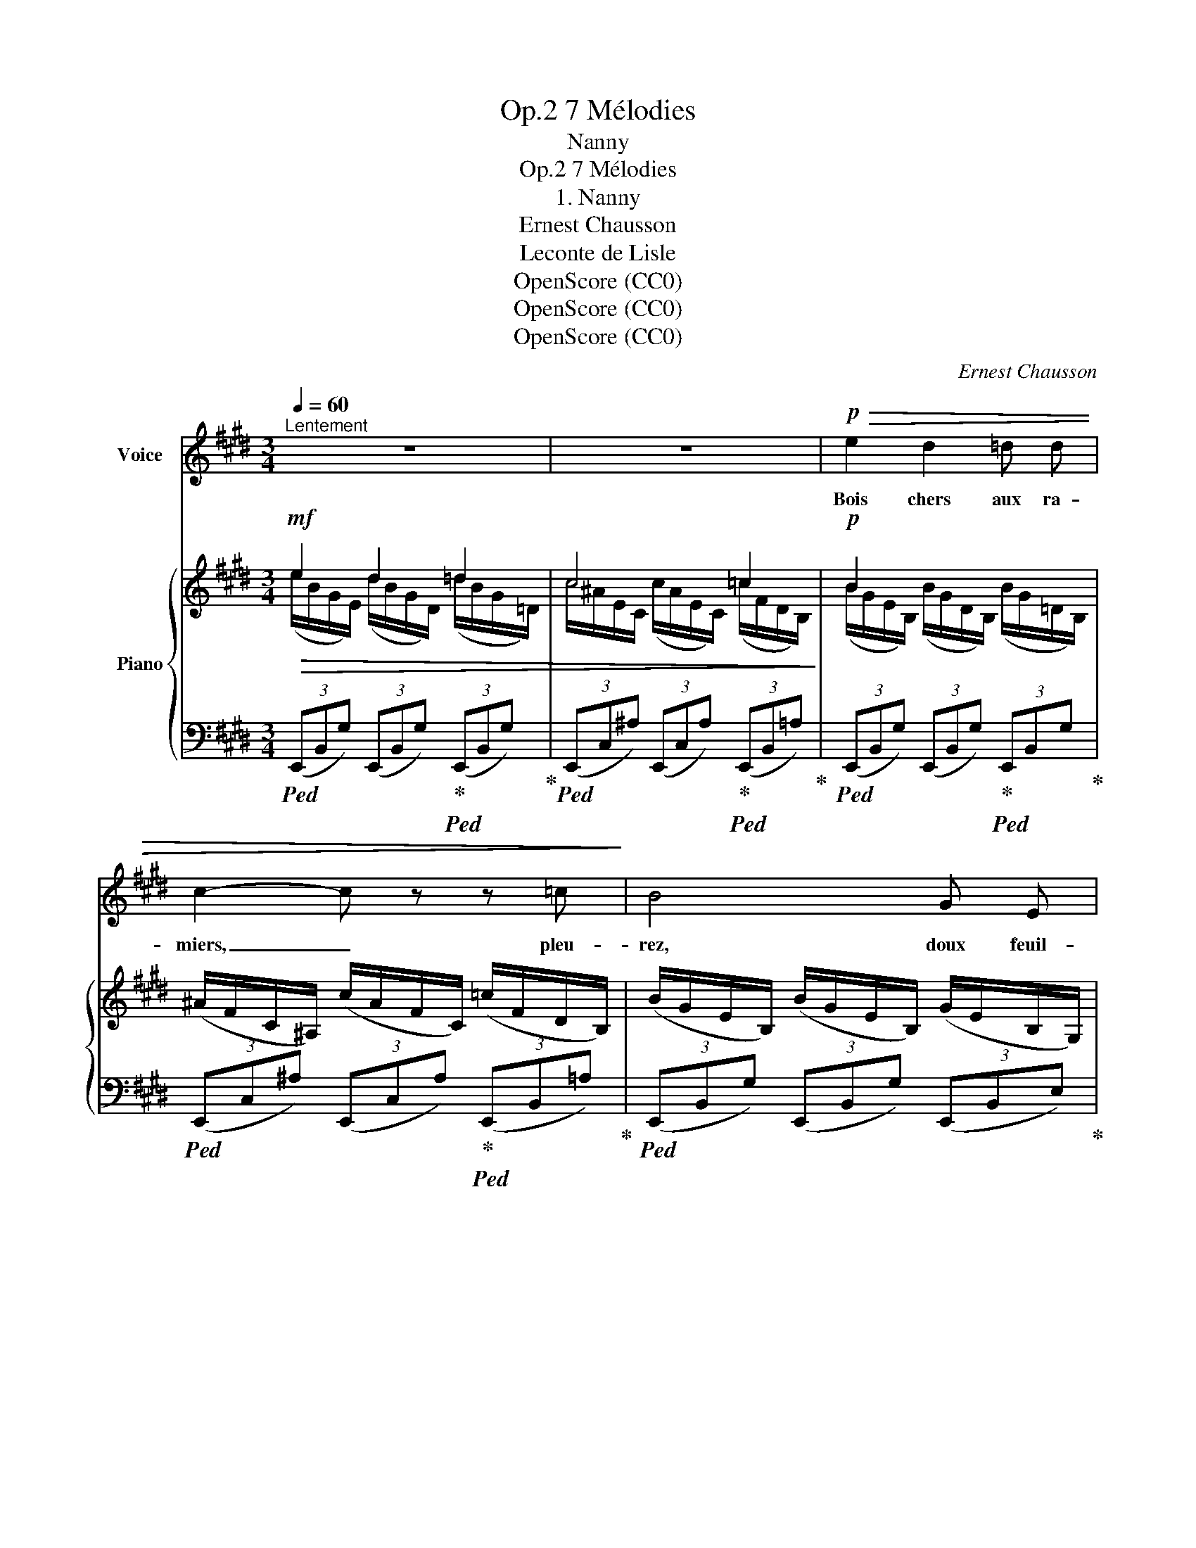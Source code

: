X:1
T:7 Mélodies, Op.2
T:Nanny
T:7 Mélodies, Op.2
T:1. Nanny
T:Ernest Chausson
T:Leconte de Lisle
T:OpenScore (CC0)
T:OpenScore (CC0)
T:OpenScore (CC0)
C:Ernest Chausson
Z:Leconte de Lisle
Z:OpenScore (CC0)
%%score 1 { ( 2 3 ) | ( 4 5 ) }
L:1/8
Q:1/4=60
M:3/4
K:E
V:1 treble nm="Voice"
V:2 treble nm="Piano"
V:3 treble 
V:4 bass 
V:5 bass 
V:1
"^Lentement" z6 | z6 |!p!!>(! e2 d2 =d d | c2- c z z =c!>)! | B4 G E | E2 E2 z2 | %6
w: ||Bois chers aux ra-|miers, _ pleu-|rez, doux feuil-|la- ges,|
 z3/2!mf! =c/"^cresc." c2 c3/2 c/ | =d2 d2 z3/2!mf! d/ |"^cresc." ^d4 d3/2 d/ |!f! =f4- f f | %10
w: Et  toi, sour- ce|vi- ve, et|vous, frais sen-|tiers, * Pleu-|
!>(! e2 d d (3=d d d | =c2!>)!!mp! =F2 z!>(! c | B3/2 B/ B"^rit."[Q:1/4=56] z z[Q:1/4=54] =G | %13
w: rez, ô bru- yè- res sau-|va- ges, Buis-|sons de  houx et|
 =G[Q:1/4=52] E!>)!!p! E2 z!f!"^Poco"[Q:1/4=70] B |"^animato" B4 B, B, | =C2 C C E D | D2 D2 z2 | %17
w: d'é- glan- tiers. Prin-|temps, roi fleu-|ri de la ver- te‿an-|né- e,|
 z2!f! B2 G G | D2 z2 (DC) | C2 z c (3c c c | c3!mf! C C C | =D3 D F ^E | ^E2 E2 z c | =d3 =G G2- | %24
w: O jeu- ne|Dieu, pleu- *|re! E- té mû- ris-|sant, cou- pe ta|tres- se cou- ron-|né- e; Et|pleu- re,‿Au- tom-|
!<(! =G3 G B =d!<)! | ^d4- d!mf![Q:1/4=60]"^Tempo I" B[Q:1/4=56][Q:1/4=52] |!>(! e2 d2 =d2 | %27
w: * ne rou- gis-|sant. _ L'an-|gois- se d'ai-|
 c4 ^A A!>)! | =c4- c B | B2 B2 z2 |!<(! B B =d2- d d!<)! | ^d2- d z z2 | %32
w: mer brise un|cœur _ fi-|dè- le.|Ter- re‿et ciel, _ pleu-|rez! _|
!f![Q:1/4=58]"^en retenant" =g3 e =c B | ^A4-[Q:1/4=56]"^rit." A z | %34
w: Oh! Que je l'ai-|mais! _|
[Q:1/4=50]"^un peu plus lent" z2 z2!p! B =G | F3 F (3=c c c |"^dim." B2 B2 z =d | %37
w: Cher pa-|ys, ne par- le plus|d'el- le; Nan-|
 c2-[Q:1/4=48]"^en retenant" c z z =c |[Q:1/4=46] B B =G3 E |!pp! E4- E z | !fermata!z6 |] %41
w: ny _ ne|re- vien- dra ja-|mais!  _||
V:2
!mf!!>(! e2 d2 =d2 | c4 =c2!>)! |!p! B2 x4 | (^A/F/C/^A,/) (c/A/F/C/) (=c/F/D/B,/) | %4
 (B/G/E/B,/) (B/G/E/B,/) (G/E/B,/G,/) | %5
 (E/B,/[I:staff +1]G,/E,/)[I:staff -1] (E/B,/[I:staff +1]G,/E,/)[I:staff -1] (E/B,/[I:staff +1]G,/E,/) | %6
!mf![I:staff -1] (=c/A/E/=C/) (c/A/E/C/) (c/A/E/C/) | (B/G/=D/B,/) (B/G/D/B,/) (B/G/D/B,/) | %8
 (=c/F/^D/B,/) (c/F/D/B,/) (c/F/D/B,/) |!f! (=f/B/G/=D/) (f/B/G/D/) (f/B/G/D/) | e2 ^d2 =d2 | %11
 =c2 x4 | (B/=G/E/B,/) (B/G/E/B,/) (G/E/=C/=G,/) | (=G/E/B,/=G,/) (G/E/B,/G,/) (G/E/B,/G,/) | %14
!mf!"^Poco animato" (B/F/D/B,/) (F/D/B,/F,/) (D/B,/[I:staff +1]F,/D,/) |[I:staff -1] x4 ED | %16
 (D/B,/[I:staff +1]F,/D,/)!<(![I:staff -1] (F/D/[I:staff +1]B,/F,/)[I:staff -1] (B/F/D/B,/)!<)! | %17
 (B/G/D/B,/) (G/D/B,/G,/) (D/B,/[I:staff +1]G,/D,/) |[I:staff -1] x2 x2 DC | %19
 x2 x2"_cresc." G/(C/E/G/) | (c/G/^E/C/) (G/E/C/G,/) (E/C/[I:staff +1]G,/^E,/) | %21
[I:staff -1] x4 F^E | (^E/C/[I:staff +1]G,/^E,/)[I:staff -1] (G/E/C/G,/) (c/G/E/C/) | %23
"_cresc." (=d/B/=G/=D/) (B/G/D/B,/) (G/D/B,/=G,/) | (B,/=G,/B,/=D/) (=G/B,/D/G/) (B/D/G/B/) | %25
!f! (^d/!>(!B/A/"^rit."!courtesy!^D/) (B/A/F/B,/) (A/F/D/A,/)!>)! |!mf! e2 d2 =d2 | c4 x2 | %28
!mp! =c2 c2 cB | B4 x2 | e6 | ^d4 d2 |!f! =g2 e2 =cB | ^A4 x2 | %34
!p! (B/=G/E/B,/) (B/G/E/B,/) (B/G/E/B,/) | (=c/F/D/B,/) (c/F/D/B,/) (d/=c/A/D/) | x2 d2 =d2 | %37
 c4 =c2 | B2 =G2 E2 | x6 | x6 |] %41
V:3
 (e/B/G/E/) (d/B/G/D/) (=d/B/G/=D/) | c/^A/E/C/ (c/A/E/C/) (=c/F/D/B,/) | %2
 (B/G/E/B,/) (B/G/D/B,/) (B/G/=D/B,/) | x6 | x6 | x6 | x6 | x6 | x6 | x6 | %10
 (e/c/A/E/) (^d/=c/F/D/) (=d/B/G/=D/) | (=c/A/=F/=C/) (c/A/F/C/) (c/A/^D/C/) | x6 | x6 | x6 | %15
 (E/=C/[I:staff +1]A,/E,/)[I:staff -1] (E/C/[I:staff +1]A,/E,/)[I:staff -1] (E/C/[I:staff +1]A,/F,/) | %16
 x6 | x6 | %18
 (G,/D,/G,/B,/)[I:staff -1] (D/B,/[I:staff +1]G,/D,/)[I:staff -1] (D/B,/[I:staff +1]G,/E,/) | x6 | %20
 x6 | %21
[I:staff -1] (F/=D/[I:staff +1]B,/F,/)[I:staff -1] (F/D/[I:staff +1]B,/F,/)[I:staff -1] (F/D/[I:staff +1]B,/G,/) | %22
 x6 | x6 | x6 | x6 |[I:staff -1] e/B/G/E/ d/B/G/D/ =d/B/G/=D/ | %27
 (c/^A/^^F/C/) (c/A/F/C/) (c/A/F/C/) | (=c/^F/D/=C/) (c/F/D/C/) (c/F/D/B,/) | %29
 (B/G/E/B,/) (B/G/E/B,/) (B/G/E/B,/) | (e/B/G/E/) (e/B/G/E/) (e/B/G/E/) | %31
 (d/=c/A/D/) (d/c/A/D/) (d/B/A/D/) | ([=G=g]/e/=c/G/) (e/c/G/E/) (c/G/E/=C/) | %33
 (^A/=G/E/^A,/) (A/G/E/A,/) (A/G/E/A,/) | x6 | x6 | (e/B/G/E/) (d/B/G/D/) (=d/B/G/=D/) | %37
 (c/^A/E/C/) (c/A/E/C/) (=c/F/D/B,/) | (B/=G/E/B,/) (G/E/B,/=G,/) (E/B,/[I:staff +1]G,/E,/) | x6 | %40
 x6 |] %41
V:4
!ped! (3(E,,B,,G,) (3(E,,B,,G,)!ped-up!!ped! (3(E,,B,,G,)!ped-up! | %1
!ped! (3(E,,C,^A,) (3(E,,C,A,)!ped-up!!ped! (3(E,,B,,=A,)!ped-up! | %2
!ped! (3(E,,B,,G,) (3(E,,B,,G,)!ped-up!!ped! (3E,,B,,G,!ped-up! | %3
!ped! (3(E,,C,^A,) (3(E,,C,A,)!ped-up!!ped! (3(E,,B,,=A,)!ped-up! | %4
!ped! (3(E,,B,,G,) (3(E,,B,,G,) (3(E,,B,,E,)!ped-up! | (3(E,,^A,,B,,) (3(E,,A,,B,,) (3(E,,A,,B,,) | %6
!ped!!<(! (3(E,,=C,A,) (3(E,,C,A,) (3E,,C,A,!ped-up! | (3(E,,B,,G,) (3(E,,B,,G,) (3(E,,B,,G,) | %8
 (3(E,,B,,A,) (3(E,,B,,A,) (3(E,,B,,A,)!<)! | (3(E,,=D,B,) (3(E,,D,B,) (3E,,D,B, | %10
!>(! (3(E,,C,A,) (3(E,,^D,A,) (3(E,,=D,G,) | (3(E,,=C,A,) (3(E,,C,A,) (3(E,,B,,A,) | %12
 (3(E,,B,,=G,) (3(E,,"^rit."B,,G,) (3(E,,=C,E,) | (3(E,,B,,E,) (3(E,,B,,E,) (3(E,,B,,!>)!!p!E,) | %14
 [B,,,B,,]6 | [A,,,A,,]4 [F,,,F,,]2 | [B,,,B,,]6 | [G,,,G,,]6- | [G,,,G,,]2 [F,,,F,,]2 [E,,,E,,]2 | %19
[I:staff -1] C/[I:staff +1](C,/E,/G,/ C/)G,/C/E/ x2 | [C,,C,]6 | [B,,,B,,]4 [G,,,G,,]2 | [C,,C,]6 | %23
 [B,,,B,,]6- | [B,,,B,,]6 | [B,,,,B,,,]6 |!>(! (3(E,,B,,G,) (3(E,,B,,G,) (3(E,,B,,G,) | %27
 (3(E,,C,^A,) (3(E,,C,A,) (3(E,,C,A,)!>)! | (3(E,,B,,=A,) (3(E,,B,,A,) (3(E,,B,,A,) | %29
 (3(E,,B,,G,) (3(E,,B,,G,) (3(E,,B,,G,) |!<(! (3(E,,B,,G,) (3(E,,B,,G,) (3(E,,B,,G,) | %31
 (3(E,,B,,F,) (3(E,,B,,F,) (3(E,,B,,A,)!<)! | (3(E,,=C,=G,) (3(E,,C,G,) (3(E,,C,G,) | %33
!>(! (3(E,,^C,=G,) (3(E,,C,G,)"^rit." (3(E,,C,G,)!>)! | (3(E,,B,,=G,) (3(E,,B,,G,) (3(E,,B,,G,) | %35
 (3(E,,B,,A,) (3(E,,B,,A,) (3(E,,B,,F,) |!>(! (3(E,,B,,G,) (3(E,,B,,G,) (3(E,,B,,G,) | %37
 (3(E,,C,^A,)"^en retenant" (3(E,,C,A,) (3(E,,B,,=A,) | (3(E,,B,,=G,) (3(E,,B,,E,) (3(E,,^A,,B,,) | %39
 (B,/=G,/E,/B,,/)!pp! (B,/G,/E,/B,,/) B,/-[G,B,]/-[E,G,B,]/-[B,,E,G,B,]/-!>)! | %40
!ppp! !fermata![B,,E,G,B,]6 |] %41
V:5
 x6 | x6 | x6 | x6 | x6 | x6 | x6 | x6 | x6 | x6 | x6 | x6 | x6 | x6 | x6 | x6 | x6 | x6 | x6 | %19
 [C,,,C,,]6 | x6 | x6 | x6 | x6 | x6 | x6 | x6 | x6 | x6 | x6 | x6 | x6 | x6 | x6 | x6 | x6 | x6 | %37
 x6 | x6 | E,,6- | !fermata![E,,,E,,]6 |] %41

